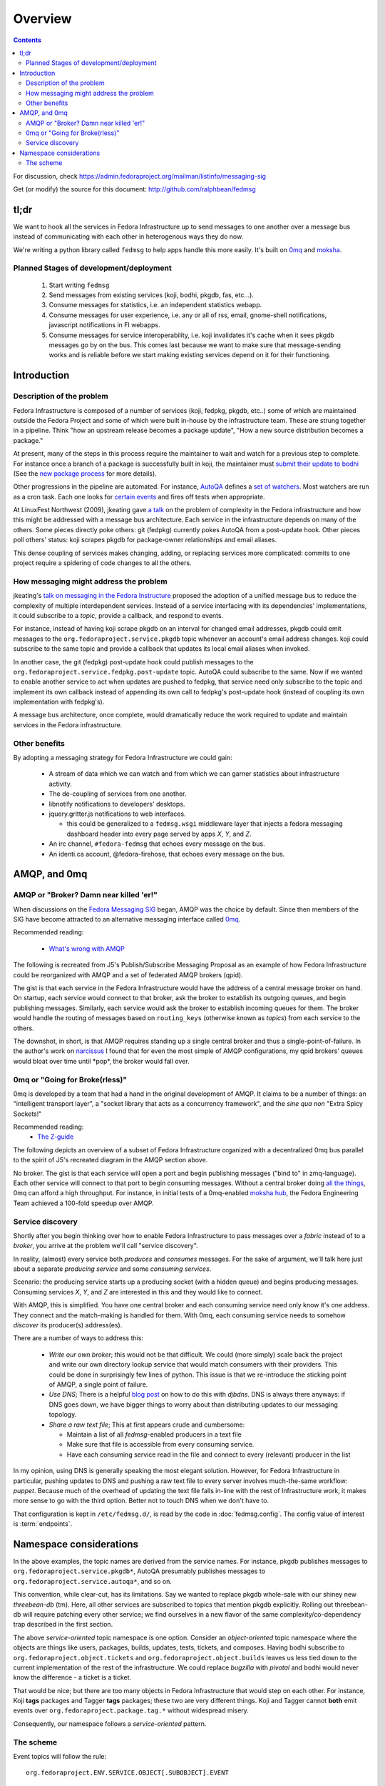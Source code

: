 Overview
========

.. contents::

For discussion, check
https://admin.fedoraproject.org/mailman/listinfo/messaging-sig

Get (or modify) the source for this document:
http://github.com/ralphbean/fedmsg

tl;dr
-----

We want to hook all the services in Fedora Infrastructure up to send messages to
one another over a message bus instead of communicating with each other in
heterogenous ways they do now.

We're writing a python library called ``fedmsg`` to help apps handle this more
easily.  It's built on `0mq <http://zeromq.org>`_ and `moksha
<http://moksha.fedorahosted.org>`_.

Planned Stages of development/deployment
~~~~~~~~~~~~~~~~~~~~~~~~~~~~~~~~~~~~~~~~

 1) Start writing ``fedmsg``
 2) Send messages from existing services (koji, bodhi, pkgdb, fas, etc...).
 3) Consume messages for statistics, i.e. an independent statistics webapp.
 4) Consume messages for user experience, i.e. any or all of rss, email,
    gnome-shell notifications, javascript notifications in FI webapps.
 5) Consume messages for service interoperability, i.e. koji invalidates it's
    cache when it sees pkgdb messages go by on the bus.  This comes last because
    we want to make sure that message-sending works and is reliable before we
    start making existing services depend on it for their functioning.

Introduction
------------

Description of the problem
~~~~~~~~~~~~~~~~~~~~~~~~~~

Fedora Infrastructure is composed of a number of services (koji, fedpkg, pkgdb,
etc..) some of which are maintained outside the Fedora Project and some of which
were built in-house by the infrastructure team.  These are strung together in
a pipeline.  Think "how an upstream release becomes a package update", "How a
new source distribution becomes a package."

At present, many of the steps in this process require the maintainer to wait and
watch for a previous step to complete.  For instance once a branch of a
package is successfully built in koji, the maintainer must `submit their
update to bodhi
<http://fedoraproject.org/wiki/PackageMaintainers/UpdatingPackageHowTo#Submit_your_update_to_Bodhi>`_
(See the `new package process
<http://fedoraproject.org/wiki/New_package_process_for_existing_contributors>`_
for more details).

Other progressions in the pipeline are automated.  For instance, `AutoQA
<http://fedoraproject.org/wiki/AutoQA_architecture>`_ defines a `set of
watchers
<http://git.fedorahosted.org/git/?p=autoqa.git;a=tree;f=watchers;h=af4f6d5e68e9dfcff938d0481ac65fa52bcd1d17;hb=HEAD>`_.
Most watchers are run as a cron task.  Each one looks for `certain events
<http://git.fedorahosted.org/git/?p=autoqa.git;a=tree;f=events>`_ and fires off
tests when appropriate.

At LinuxFest Northwest (2009), jkeating gave `a talk
<http://jkeating.fedorapeople.org/lfnw-messaging-2009.pdf>`_ on the problem of
complexity in the Fedora infrastructure and how this might be addressed with a
message bus architecture.  Each service in the infrastructure depends on
many of the others.  Some pieces directly poke others:  git (fedpkg) currently
pokes AutoQA from a post-update hook.  Other pieces poll others' status:  koji
scrapes pkgdb for package-owner relationships and email aliases.

This dense coupling of services makes changing, adding, or replacing services
more complicated:  commits to one project require a spidering of code changes
to all the others.

How messaging might address the problem
~~~~~~~~~~~~~~~~~~~~~~~~~~~~~~~~~~~~~~~

jkeating's `talk on messaging in the Fedora Instructure
<http://jkeating.fedorapeople.org/lfnw-messaging-2009.pdf>`_ proposed the
adoption of a unified message bus to reduce the complexity of multiple
interdependent services.  Instead of a service interfacing with its
dependencies' implementations, it could subscribe to a `topic`, provide a
callback, and respond to events.

For instance, instead of having koji scrape pkgdb on an interval for changed
email addresses, pkgdb could emit messages to the
``org.fedoraproject.service.pkgdb`` topic whenever an account's email address
changes.  koji could subscribe to the same topic and provide a callback that
updates its local email aliases when invoked.

In another case, the git (fedpkg) post-update hook could publish messages to
the ``org.fedoraproject.service.fedpkg.post-update`` topic.  AutoQA could
subscribe to the same.  Now if we wanted to enable another service to act when
updates are pushed to fedpkg, that service need only subscribe to the topic and
implement its own callback instead of appending its own call to fedpkg's
post-update hook (instead of coupling its own implementation with fedpkg's).

A message bus architecture, once complete, would dramatically reduce the work
required to update and maintain services in the Fedora infrastructure.

Other benefits
~~~~~~~~~~~~~~

By adopting a messaging strategy for Fedora Infrastructure we could gain:

 - A stream of data which we can watch and from which we can garner statistics
   about infrastructure activity.
 - The de-coupling of services from one another.
 - libnotify notifications to developers' desktops.
 - jquery.gritter.js notifications to web interfaces.

   - this could be generalized to a ``fedmsg.wsgi`` middleware layer that
     injects a fedora messaging dashboard header into every page served by apps
     `X`, `Y`, and `Z`.

 - An irc channel, ``#fedora-fedmsg`` that echoes every message on the bus.
 - An identi.ca account, @fedora-firehose, that echoes every message on the bus.

AMQP, and 0mq
-------------

AMQP or "Broker?  Damn near killed 'er!"
~~~~~~~~~~~~~~~~~~~~~~~~~~~~~~~~~~~~~~~~

When discussions on the `Fedora Messaging SIG
<http://fedoraproject.org/wiki/Messaging_SIG>`_ began, AMQP was the choice by
default.  Since then members of the SIG have become attracted to an alternative
messaging interface called `0mq <http://www.zeromq.org>`_.

Recommended reading:

 - `What's wrong with AMQP
   <http://www.imatix.com/articles:whats-wrong-with-amqp>`_

The following is recreated from J5's Publish/Subscribe Messaging Proposal
as an example of how Fedora Infrastructure could be reorganized with AMQP
and a set of federated AMQP brokers (qpid).

.. image:: _static/reorganize-amqp-j5.png

The gist is that each service in the Fedora Infrastructure would have the
address of a central message broker on hand.  On startup, each service would
connect to that broker, ask the broker to establish its outgoing queues, and
begin publishing messages.  Similarly, each service would ask the broker to
establish incoming queues for them.  The broker would handle the routing of
messages based on ``routing_keys`` (otherwise known as `topics`) from each
service to the others.

The downshot, in short, is that AMQP requires standing up a single central
broker and thus a single-point-of-failure.  In the author's work on `narcissus
<http://narcissus.rc.rit.edu>`_ I found that for even the most simple of AMQP
configurations, my qpid brokers' queues would bloat over time until \*pop\*,
the broker would fall over.

0mq or "Going for Broke(rless)"
~~~~~~~~~~~~~~~~~~~~~~~~~~~~~~~

0mq is developed by a team that had a hand in the original development of AMQP.
It claims to be a number of things: an "intelligent transport layer",
a "socket library that acts as a concurrency framework", and the `sine qua non`
"Extra Spicy Sockets!"

Recommended reading:
 - `The Z-guide <http://zguide.zeromq.org/page:all>`_

The following depicts an overview of a subset of Fedora Infrastructure
organized with a decentralized 0mq bus parallel to the spirit of J5's
recreated diagram in the AMQP section above.

.. image:: _static/reorganize-0mq-overview.png

No broker.  The gist is that each service will open a port and begin
publishing messages ("bind to" in zmq-language).  Each other service will
connect to that port to begin consuming messages.  Without a central broker
doing `all the things
<http://www.imatix.com/articles:whats-wrong-with-amqp>`_, 0mq can afford a high
throughput.  For instance, in initial tests of a 0mq-enabled `moksha hub
<http://moksha.fedorahosted.org>`_, the Fedora Engineering Team achieved a
100-fold speedup over AMQP.

Service discovery
~~~~~~~~~~~~~~~~~

Shortly after you begin thinking over how to enable Fedora Infrastructure to
pass messages over a `fabric` instead of to a `broker`, you arrive at the
problem we'll call "service discovery".

In reality, (almost) every service both `produces` and `consumes` messages.  For
the sake of argument, we'll talk here just about a separate `producing
service` and some `consuming services`.

Scenario:  the producing service starts up a producing socket (with a hidden
queue) and begins producing messages.  Consuming services `X`, `Y`, and `Z`
are interested in this and they would like to connect.

With AMQP, this is simplified.  You have one central broker and each consuming
service need only know it's one address.  They connect and the match-making is
handled for them.  With 0mq, each consuming service needs to somehow
`discover` its producer(s) address(es).

There are a number of ways to address this:

 - *Write our own broker*; this would not be that difficult.  We could (more
   simply) scale back the project and write our own directory lookup service
   that would match consumers with their providers.  This could be done in
   surprisingly few lines of python.  This issue is that we re-introduce the
   sticking point of AMQP, a single point of failure.

 - *Use DNS*; There is a helpful `blog post
   <http://www.ceondo.com/ecte/2011/12/dns-zeromq-services>`_ on how to do this
   with `djbdns`.  DNS is always there anyways: if DNS goes down, we have bigger
   things to worry about than distributing updates to our messaging topology.

 - *Share a raw text file*; This at first appears crude and cumbersome:

   - Maintain a list of all `fedmsg`-enabled producers in a text file
   - Make sure that file is accessible from every consuming service.
   - Have each consuming service read in the file and connect to every
     (relevant) producer in the list

In my opinion, using DNS is generally speaking the most elegant solution.
However, for Fedora Infrastructure in particular, pushing updates to DNS and
pushing a raw text file to every server involves much-the-same workflow:
`puppet`.  Because much of the overhead of updating the text file falls in-line
with the rest of Infrastructure work, it makes more sense to go with the third
option.  Better not to touch DNS when we don't have to.

That configuration is kept in ``/etc/fedmsg.d/``, is read by the code in
:doc:`fedmsg.config`.  The config value of interest is :term:`endpoints`.

Namespace considerations
------------------------

In the above examples, the topic names are derived from the service names.
For instance, pkgdb publishes messages to
``org.fedoraproject.service.pkgdb*``, AutoQA presumably publishes messages
to ``org.fedoraproject.service.autoqa*``, and so on.

This convention, while clear-cut, has its limitations.  Say we wanted to
replace pkgdb whole-sale with our shiney new `threebean-db` (tm).  Here,
all other services are subscribed to topics that mention pkgdb explicitly.
Rolling out threebean-db will require patching every other service; we find
ourselves in a new flavor of the same complexity/co-dependency trap
described in the first section.

The above `service-oriented` topic namespace is one option.
Consider an `object-oriented` topic namespace where the objects are things
like users, packages, builds, updates, tests, tickets, and composes.  Having
bodhi subscribe to ``org.fedoraproject.object.tickets`` and
``org.fedoraproject.object.builds`` leaves us less tied down to the current
implementation of the rest of the infrastructure.  We could replace `bugzilla`
with `pivotal` and bodhi would never know the difference - a ticket is a
ticket.

That would be nice; but there are too many objects in Fedora Infrastructure that
would step on each other.  For instance, Koji **tags** packages and Tagger
**tags** packages; these two are very different things.  Koji and Tagger cannot
**both** emit events over ``org.fedoraproject.package.tag.*`` without widespread
misery.

Consequently, our namespace follows a `service-oriented` pattern.

The scheme
~~~~~~~~~~

Event topics will follow the rule::

 org.fedoraproject.ENV.SERVICE.OBJECT[.SUBOBJECT].EVENT

Where:

 - ``ENV`` is one of `dev`, `stg`, or `production`.
 - ``SERVICE`` is something like `koji`, `bodhi`, or `fedoratagger`
 - ``OBJECT`` is something like `package`, `user`, or `tag`
 - ``SUBOBJECT`` is something like `owner` or `build` (in the case where
   ``OBJECT`` is `package`, for instance)
 - ``EVENT`` is a verb like `update`, `create`, or `complete`.

All 'fields' in a topic **should**:

 - Be `singular` (Use `package`, not `packages`)
 - Use existing fields as much as possible (since `complete` is already used
   by other topics, use that instead of using `finished`).
